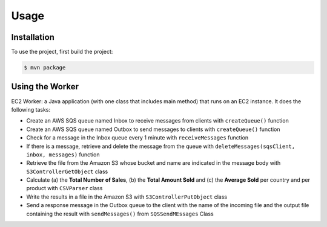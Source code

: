 Usage
=====

.. _installation:

Installation
------------

To use the project, first build the project:

.. code-block:: console

   $ mvn package

Using the Worker
----------------

EC2 Worker: a Java application (with one class that includes main method) that runs on an EC2 instance. It does the following tasks:

-  Create an AWS SQS queue named Inbox to receive messages from clients with ``createQueue()`` function

-  Create an AWS SQS queue named Outbox to send messages to clients with ``createQueue()`` function

-  Check for a message in the Inbox queue every 1 minute with ``receiveMessages`` function

-  If there is a message, retrieve and delete the message from the queue with ``deleteMessages(sqsClient, inbox, messages)`` function

-  Retrieve the file from the Amazon S3 whose bucket and name are indicated in the message body with ``S3ControllerGetObject`` class

-  Calculate (a) the **Total Number of Sales**, (b) the **Total Amount Sold** and (c) the **Average Sold** per country and per product with ``CSVParser`` class

-  Write the results in a file in the Amazon S3 with  ``S3ControllerPutObject`` class


-  Send a response message in the Outbox queue to the client with the name of the incoming file and the output file containing the result with ``sendMessages()`` from ``SQSSendMEssages`` Class




